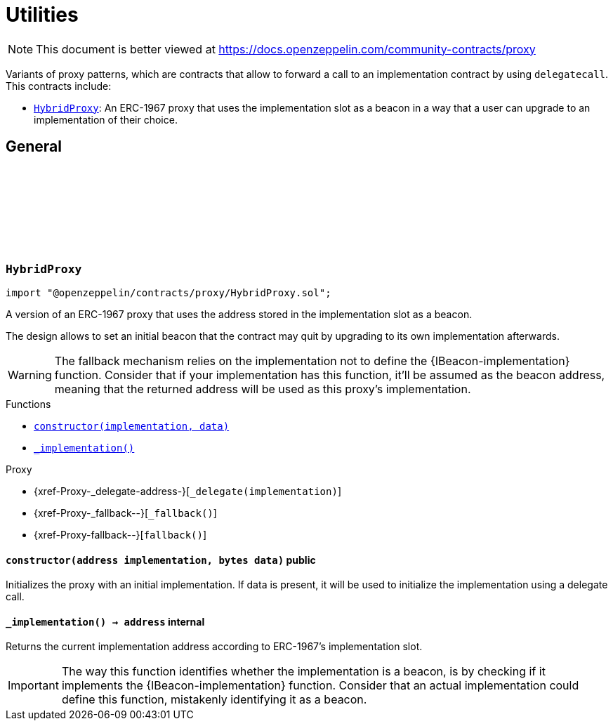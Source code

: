 :github-icon: pass:[<svg class="icon"><use href="#github-icon"/></svg>]
:HybridProxy: pass:normal[xref:proxy.adoc#HybridProxy[`HybridProxy`]]
:xref-HybridProxy-constructor-address-bytes-: xref:proxy.adoc#HybridProxy-constructor-address-bytes-
:xref-HybridProxy-_implementation--: xref:proxy.adoc#HybridProxy-_implementation--
= Utilities

[.readme-notice]
NOTE: This document is better viewed at https://docs.openzeppelin.com/community-contracts/proxy

Variants of proxy patterns, which are contracts that allow to forward a call to an implementation contract by using `delegatecall`. This contracts include:

 * {HybridProxy}: An ERC-1967 proxy that uses the implementation slot as a beacon in a way that a user can upgrade to an implementation of their choice.

== General

:constructor: pass:normal[xref:#HybridProxy-constructor-address-bytes-[`++constructor++`]]
:_implementation: pass:normal[xref:#HybridProxy-_implementation--[`++_implementation++`]]

[.contract]
[[HybridProxy]]
=== `++HybridProxy++` link:https://github.com/OpenZeppelin/openzeppelin-contracts/blob/v0.0.1/contracts/proxy/HybridProxy.sol[{github-icon},role=heading-link]

[.hljs-theme-light.nopadding]
```solidity
import "@openzeppelin/contracts/proxy/HybridProxy.sol";
```

A version of an ERC-1967 proxy that uses the address stored in the implementation slot as a beacon.

The design allows to set an initial beacon that the contract may quit by upgrading to its own implementation
afterwards.

WARNING: The fallback mechanism relies on the implementation not to define the {IBeacon-implementation} function.
Consider that if your implementation has this function, it'll be assumed as the beacon address, meaning that
the returned address will be used as this proxy's implementation.

[.contract-index]
.Functions
--
* {xref-HybridProxy-constructor-address-bytes-}[`++constructor(implementation, data)++`]
* {xref-HybridProxy-_implementation--}[`++_implementation()++`]

[.contract-subindex-inherited]
.Proxy
* {xref-Proxy-_delegate-address-}[`++_delegate(implementation)++`]
* {xref-Proxy-_fallback--}[`++_fallback()++`]
* {xref-Proxy-fallback--}[`++fallback()++`]

--

[.contract-item]
[[HybridProxy-constructor-address-bytes-]]
==== `[.contract-item-name]#++constructor++#++(address implementation, bytes data)++` [.item-kind]#public#

Initializes the proxy with an initial implementation. If data is present, it will be used to initialize the
implementation using a delegate call.

[.contract-item]
[[HybridProxy-_implementation--]]
==== `[.contract-item-name]#++_implementation++#++() → address++` [.item-kind]#internal#

Returns the current implementation address according to ERC-1967's implementation slot.

IMPORTANT: The way this function identifies whether the implementation is a beacon, is by checking
if it implements the {IBeacon-implementation} function. Consider that an actual implementation could
define this function, mistakenly identifying it as a beacon.

